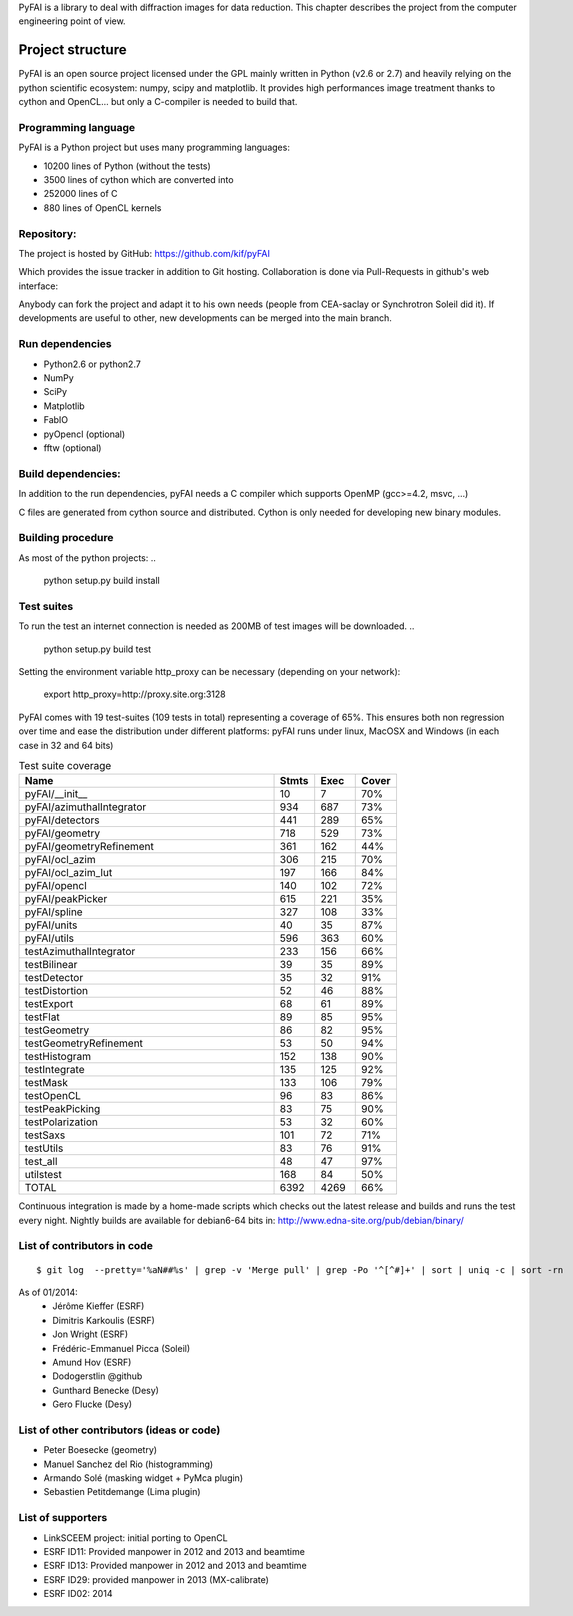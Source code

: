 PyFAI is a library to deal with diffraction images for data reduction.
This chapter describes the project from the computer engineering point of view.

Project structure
=================

PyFAI is an open source project licensed under the GPL mainly written in Python (v2.6 or 2.7) and heavily relying on the
python scientific ecosystem: numpy, scipy and matplotlib. It provides high performances image treatment thanks to cython and
OpenCL... but only a C-compiler is needed to build that.

Programming language
--------------------

PyFAI is a Python project but uses many programming languages:

* 10200 lines of Python (without the tests)
* 3500 lines of cython which are converted into
* 252000 lines of C
* 880 lines of OpenCL kernels

Repository:
-----------

The project is hosted by GitHub:
https://github.com/kif/pyFAI

Which provides the issue tracker in addition to Git hosting.
Collaboration is done via Pull-Requests in github's web interface:

Anybody can fork the project and adapt it to his own needs (people from CEA-saclay or Synchrotron Soleil did it).
If developments are useful to other, new developments can be merged into the main branch.

Run dependencies
----------------

* Python2.6 or python2.7
* NumPy
* SciPy
* Matplotlib
* FabIO
* pyOpencl (optional)
* fftw (optional)

Build dependencies:
-------------------
In addition to the run dependencies, pyFAI needs a C compiler which supports OpenMP (gcc>=4.2, msvc, ...)

C files are generated from cython source and distributed. Cython is only needed for developing new binary modules.

Building procedure
------------------

As most of the python projects:
..

    python setup.py build install

Test suites
-----------

To run the test an internet connection is needed as 200MB of test images will be downloaded. 
..

    python setup.py build test

Setting the environment variable http_proxy can be necessary (depending on your network):

.. 
 
   export http_proxy=http://proxy.site.org:3128
   
PyFAI comes with 19 test-suites (109 tests in total) representing a coverage of 65%.
This ensures both non regression over time and ease the distribution under different platforms:
pyFAI runs under linux, MacOSX and Windows (in each case in 32 and 64 bits)

.. csv-table:: Test suite coverage
   :header: "Name", "Stmts", "Exec", "Cover"
   :widths: 50, 8, 8, 8

   "pyFAI/__init__            ",    "10",   "7",    "70%" 
   "pyFAI/azimuthalIntegrator ",    "934",   "687",    "73%"
   "pyFAI/detectors           ",    "441",   "289",    "65%"
   "pyFAI/geometry            ",    "718",   "529",    "73%"
   "pyFAI/geometryRefinement  ",    "361",   "162",    "44%"
   "pyFAI/ocl_azim            ",    "306",   "215",    "70%"
   "pyFAI/ocl_azim_lut        ",    "197",   "166",    "84%"
   "pyFAI/opencl              ",    "140",   "102",    "72%"
   "pyFAI/peakPicker          ",    "615",   "221",    "35%"
   "pyFAI/spline              ",    "327",   "108",    "33%"
   "pyFAI/units               ",    "40",   "35",    "87%"
   "pyFAI/utils               ",    "596",   "363",    "60%"
   "testAzimuthalIntegrator   ",    "233",   "156",    "66%"
   "testBilinear              ",    "39",   "35",    "89%"
   "testDetector              ",    "35",   "32",    "91%"
   "testDistortion            ",    "52",   "46",    "88%"
   "testExport                ",    "68",   "61",    "89%"
   "testFlat                  ",    "89",   "85",    "95%"
   "testGeometry              ",    "86",   "82",    "95%"
   "testGeometryRefinement    ",    "53",   "50",    "94%"
   "testHistogram             ",    "152",   "138",    "90%"
   "testIntegrate             ",    "135",   "125",    "92%"
   "testMask                  ",    "133",   "106",    "79%"
   "testOpenCL                ",    "96",   "83",    "86%"
   "testPeakPicking           ",    "83",   "75",    "90%"
   "testPolarization          ",    "53",   "32",    "60%"
   "testSaxs                  ",    "101",   "72",    "71%"
   "testUtils                 ",    "83",   "76",    "91%"
   "test_all                  ",    "48",   "47",    "97%"
   "utilstest                 ",    "168",   "84",    "50%"
   "TOTAL                     ",   "6392",   "4269",    "66%"



Continuous integration is made by a home-made scripts which checks out the latest release and builds and runs the test every night.
Nightly builds are available for debian6-64 bits in:
http://www.edna-site.org/pub/debian/binary/

List of contributors in code
----------------------------

::

    $ git log  --pretty='%aN##%s' | grep -v 'Merge pull' | grep -Po '^[^#]+' | sort | uniq -c | sort -rn 

As of 01/2014:
 * Jérôme Kieffer (ESRF)
 * Dimitris Karkoulis (ESRF)
 * Jon Wright (ESRF)
 * Frédéric-Emmanuel Picca (Soleil)
 * Amund Hov (ESRF)
 * Dodogerstlin @github
 * Gunthard Benecke (Desy)
 * Gero Flucke (Desy)

List of other contributors (ideas or code)
------------------------------------------

* Peter Boesecke (geometry)
* Manuel Sanchez del Rio (histogramming)
* Armando Solé (masking widget + PyMca plugin)
* Sebastien Petitdemange (Lima plugin)

List of supporters
------------------

* LinkSCEEM project: initial porting to OpenCL
* ESRF ID11: Provided manpower in 2012 and 2013 and beamtime
* ESRF ID13: Provided manpower in 2012 and 2013 and beamtime
* ESRF ID29: provided manpower in 2013 (MX-calibrate)
* ESRF ID02: 2014
